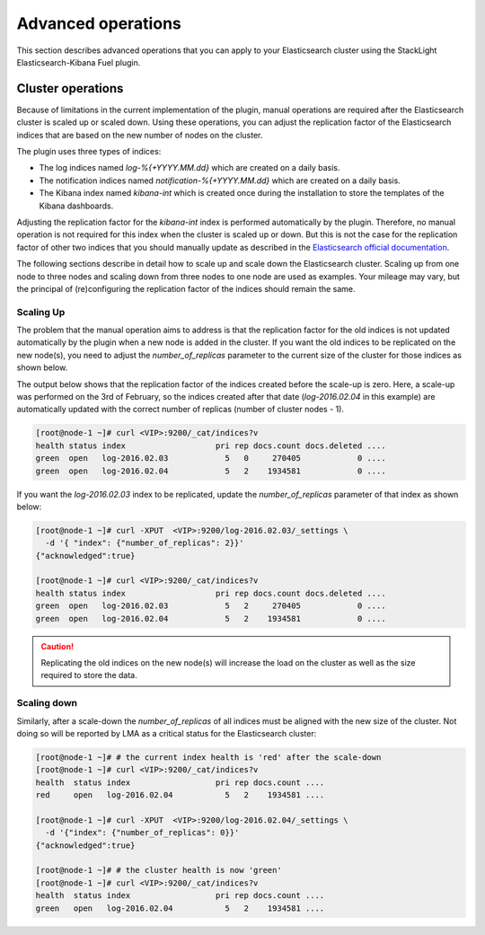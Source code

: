 .. _advanced_user_guide:

Advanced operations
===================

This section describes advanced operations that you can apply to your
Elasticsearch cluster using the StackLight Elasticsearch-Kibana Fuel plugin.

.. _cluster_operations:

Cluster operations
------------------

Because of limitations in the current implementation of the plugin, manual
operations are required after the Elasticsearch cluster is scaled up or scaled down. Using these operations, you can adjust the replication factor of the
Elasticsearch indices that are based on the new number of nodes on the cluster.

The plugin uses three types of indices:

* The log indices named *log-%{+YYYY.MM.dd}* which are created on a daily basis.
* The notification indices named *notification-%{+YYYY.MM.dd}* which are
  created on a daily basis.
* The Kibana index named *kibana-int* which is created once during the
  installation to store the templates of the Kibana dashboards.

Adjusting the replication factor for the *kibana-int* index is performed
automatically by the plugin. Therefore, no manual operation is not required
for this index when the cluster is scaled up or down. But this is not the case
for the replication factor of other two indices that you should manually
update as described in the
`Elasticsearch official documentation <https://www.elastic.co/guide/en/elasticsearch/reference/1.7/indices-update-settings.html>`_.

The following sections describe in detail how to scale up and scale down the
Elasticsearch cluster. Scaling up from one node to three nodes and scaling
down from three nodes to one node are used as examples. Your mileage may vary,
but the principal of (re)configuring the replication factor of the indices
should remain the same.

Scaling Up
~~~~~~~~~~

The problem that the manual operation aims to address is that the replication
factor for the old indices is not updated automatically by the plugin when
a new node is added in the cluster. If you want the old indices to be
replicated on the new node(s), you need to adjust the *number_of_replicas*
parameter to the current size of the cluster for those indices as shown below.

The output below shows that the replication factor of the indices created
before the scale-up is zero. Here, a scale-up was performed on the 3rd of
February, so the indices created after that date (*log-2016.02.04* in this
example) are automatically updated with the correct number of replicas
(number of cluster nodes - 1).

.. code-block:: console

  [root@node-1 ~]# curl <VIP>:9200/_cat/indices?v
  health status index                   pri rep docs.count docs.deleted ....
  green  open   log-2016.02.03            5   0     270405            0 ....
  green  open   log-2016.02.04            5   2    1934581            0 ....

If you want the *log-2016.02.03* index to be replicated, update the
*number_of_replicas* parameter of that index as shown below:

.. code-block:: console

  [root@node-1 ~]# curl -XPUT  <VIP>:9200/log-2016.02.03/_settings \
    -d '{ "index": {"number_of_replicas": 2}}'
  {"acknowledged":true}

  [root@node-1 ~]# curl <VIP>:9200/_cat/indices?v
  health status index                   pri rep docs.count docs.deleted ....
  green  open   log-2016.02.03            5   2     270405            0 ....
  green  open   log-2016.02.04            5   2    1934581            0 ....

.. caution:: Replicating the old indices on the new node(s) will increase the
   load on the cluster as well as the size required to store the data.

Scaling down
~~~~~~~~~~~~

Similarly, after a scale-down the *number_of_replicas* of all indices must be
aligned with the new size of the cluster. Not doing so will be reported by LMA
as a critical status for the Elasticsearch cluster:

.. code-block:: console

  [root@node-1 ~]# # the current index health is 'red' after the scale-down
  [root@node-1 ~]# curl <VIP>:9200/_cat/indices?v
  health  status index                  pri rep docs.count ....
  red     open   log-2016.02.04           5   2    1934581 ....

  [root@node-1 ~]# curl -XPUT  <VIP>:9200/log-2016.02.04/_settings \
    -d '{"index": {"number_of_replicas": 0}}'
  {"acknowledged":true}

  [root@node-1 ~]# # the cluster health is now 'green'
  [root@node-1 ~]# curl <VIP>:9200/_cat/indices?v
  health  status index                  pri rep docs.count ....
  green   open   log-2016.02.04           5   2    1934581 ....
